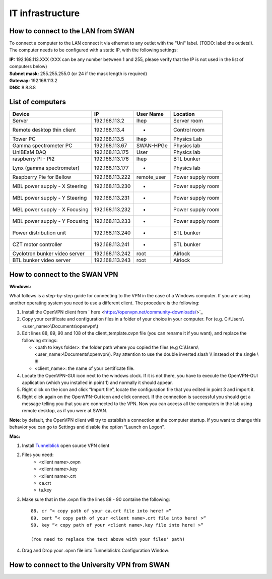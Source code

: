 IT infrastructure
=================

How to connect to the LAN from SWAN 
-----------------------------------

To connect a computer to the LAN connect it via ethernet to any outlet with the "Uni" label. (TODO: label the outlets!). The computer needs to be configured with a static IP, with the following settings:

| **IP:** 192.168.113.XXX (XXX can be any number between 1 and 255, please verify that the IP is not used in the list of computers below)
| **Subnet mask:** 255.255.255.0 (or 24 if the mask length is required)
| **Gateway:** 192.168.113.2
| **DNS:** 8.8.8.8



List of computers
-----------------

+-------------------------------+---------------------+----------------+-------------------------+
| Device                        | IP                  | User Name      | Location                |
+===============================+=====================+================+=========================+
| Server                        | 192.168.113.2       | lhep           | Server room             | 
+-------------------------------+---------------------+----------------+-------------------------+
| Remote desktop thin client    | 192.168.113.4       | -              | Control room            |
+-------------------------------+---------------------+----------------+-------------------------+
| Tower PC                      | 192.168.113.5       | lhep           | Physics Lab             |
+-------------------------------+---------------------+----------------+-------------------------+
| Gamma spectrometer PC         | 192.168.113.67      | SWAN-HPGe      | Physics lab             |
+-------------------------------+---------------------+----------------+-------------------------+
| UniBEaM DAQ                   | 192.168.113.175     | User           | Physics lab             |
+-------------------------------+---------------------+----------------+-------------------------+
| raspberry PI - PI2            | 192.168.113.176     | lhep           | BTL bunker              |
+-------------------------------+---------------------+----------------+-------------------------+
| Lynx (gamma spectrometer)     | 192.168.113.177     | -              | Physics lab             |
+-------------------------------+---------------------+----------------+-------------------------+
| Raspberry Pie for Bellow      | 192.168.113.222     | remote_user    | Power supply room       |
+-------------------------------+---------------------+----------------+-------------------------+
| MBL power supply - X Steering | 192.168.113.230     | -              | Power supply room       |
+-------------------------------+---------------------+----------------+-------------------------+
| MBL power supply - Y Steering | 192.168.113.231     | -              | Power supply room       |
+-------------------------------+---------------------+----------------+-------------------------+
| MBL power supply - X Focusing | 192.168.113.232     | -              | Power supply room       |
+-------------------------------+---------------------+----------------+-------------------------+
| MBL power supply - Y Focusing | 192.168.113.233     | -              | Power supply room       |
+-------------------------------+---------------------+----------------+-------------------------+
| Power distribution unit       | 192.168.113.240     | -              | BTL bunker              |
+-------------------------------+---------------------+----------------+-------------------------+
| CZT motor controller          | 192.168.113.241     | -              | BTL bunker              |
+-------------------------------+---------------------+----------------+-------------------------+
| Cyclotron bunker video server | 192.168.113.242     | root           | Airlock                 |
+-------------------------------+---------------------+----------------+-------------------------+
| BTL bunker video server       | 192.168.113.243     | root           | Airlock                 |
+-------------------------------+---------------------+----------------+-------------------------+

How to connect to the SWAN VPN
------------------------------


**Windows:**

What follows is a step-by-step guide for connecting to the VPN in the case of a Windows computer. If you are using another operating system you need to use a different client.
The procedure is the following:

#.	Install the OpenVPN client from ` here <https://openvpn.net/community-downloads/>`_
#.	Copy your certificate and configuration files in a folder of your choice in your computer. For (e.g.  C:\\Users\\<user_name>\\Documents\\openvpn\\)
#.	Edit lines 88, 89, 90 and 108 of the client_template.ovpn file (you can rename it if you want), and replace the following strings:

	*	<path to keys folder>: the folder path where you copied the files (e.g C:\\Users\\<user_name>\\Documents\\openvpn\\). Pay attention to use the double inverted slash \\\\ instead of the single \\ !!!
	*	<client_name>: the name of your certificate file.

#.	Locate the OpenVPN-GUI icon next to the windows clock. If it is not there, you have to execute the OpenVPN-GUI application (which you installed in point 1) and normally it should appear.
#.	Right click on the icon and click “Import file”, locate the configuration file that you edited in point 3 and import it.
#.	Right click again on the OpenVPN-Gui icon and click connect. If the connection is successful you should get a message telling you that you are connected to the VPN. Now you can access all the computers in the lab using remote desktop, as if you were at SWAN.

**Note**: by default, the OpenVPN client will try to establish a connection at the computer startup. If you want to change this behavior you can go to Settings and disable the option “Launch on Logon”.

**Mac:**

#. Install `Tunnelblick <https://tunnelblick.net/downloads.html>`_ open source VPN client
#. Files you need:
	*	<client name>.ovpn
	*	<client name>.key
	*   <client name>.crt
	*   ca.crt
	*   ta.key
	
#. Make sure that in the .ovpn file the lines 88 - 90 containe the following::

	88. cr “< copy path of your ca.crt file into here! >“
	89. cert “< copy path of your <client name>.crt file into here! >“
	90. key “< copy path of your <client name>.key file into here! >“
	
	(You need to replace the text above with your files' path)
	
#. Drag and Drop your .opvn file into Tunnelblick’s Configuration Window:

.. image:: images/test.png





How to connect to the University VPN from SWAN
----------------------------------------------



